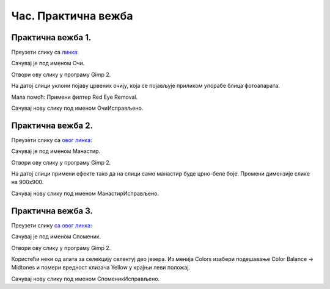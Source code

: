 Час. Практична вежба
=====================

Практична вежба 1.
~~~~~~~~~~~~~~~~~~

Преузети слику са `линкa <../../_images/BojaOčiju.jpg>`_:

.. image:: ../../_images/BojaOčiju.jpg
    :width: 600px
    :align: center

Сачувај је под именом Очи. 

Отвори ову слику у програму Gimp 2.

На датој слици уклони појаву црвених очију, која се појављује приликом упорабе блица фотоапарата.

Мала помоћ: Примени филтер Red Eye Removal.

Сачувај нову слику под именом ОчиИсправљено.

Практична вежба 2.
~~~~~~~~~~~~~~~~~~

Преузети слику са `овог линкa <../../_images/Slika4.jpg>`_:

.. image:: ../../_images/Slika4.jpg
    :width: 600px
    :align: center

Сачувај је под именом Манастир. 

Отвори ову слику у програму Gimp 2.

На датој слици примени ефекте тако да на слици само манастир буде црно-беле боје. 
Промени димензије слике на 900x900. 

Сачувај нову слику под именом МанастирИсправљено.

Практична вежба 3.
~~~~~~~~~~~~~~~~~~

Преузети слику `са овог линкa <../../_images/Slika5.jpg>`_: 

.. image:: ../../_images/Slika5.jpg
    :width: 600px
    :align: center

Сачувај је под именом Споменик. 

Отвори ову слику у програму Gimp 2.

Користећи неки од алата за селекцију селектуј део језера.
Из менија Colors изабери  подешавање Color Balance → Midtones и помери вредност клизача Yellow у крајњи леви положај. 

Сачувај нову слику под именом СпоменикИсправљено.


